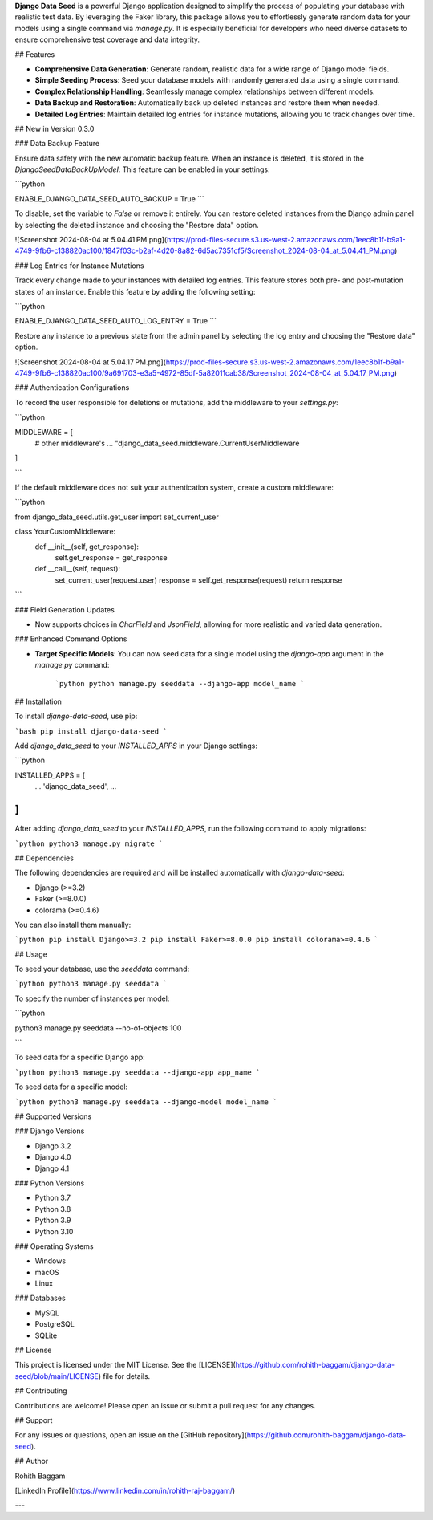 **Django Data Seed** is a powerful Django application designed to simplify the process of populating your database with realistic test data. By leveraging the Faker library, this package allows you to effortlessly generate random data for your models using a single command via `manage.py`. It is especially beneficial for developers who need diverse datasets to ensure comprehensive test coverage and data integrity.

## Features

- **Comprehensive Data Generation**: Generate random, realistic data for a wide range of Django model fields.
- **Simple Seeding Process**: Seed your database models with randomly generated data using a single command.
- **Complex Relationship Handling**: Seamlessly manage complex relationships between different models.
- **Data Backup and Restoration**: Automatically back up deleted instances and restore them when needed.
- **Detailed Log Entries**: Maintain detailed log entries for instance mutations, allowing you to track changes over time.

## New in Version 0.3.0

### Data Backup Feature

Ensure data safety with the new automatic backup feature. When an instance is deleted, it is stored in the `DjangoSeedDataBackUpModel`. This feature can be enabled in your settings:

```python

ENABLE_DJANGO_DATA_SEED_AUTO_BACKUP = True
```

To disable, set the variable to `False` or remove it entirely. You can restore deleted instances from the Django admin panel by selecting the deleted instance and choosing the "Restore data" option.

![Screenshot 2024-08-04 at 5.04.41 PM.png](https://prod-files-secure.s3.us-west-2.amazonaws.com/1eec8b1f-b9a1-4749-9fb6-c138820ac100/1847f03c-b2af-4d20-8a82-6d5ac7351cf5/Screenshot_2024-08-04_at_5.04.41_PM.png)

### Log Entries for Instance Mutations

Track every change made to your instances with detailed log entries. This feature stores both pre- and post-mutation states of an instance. Enable this feature by adding the following setting:

```python

ENABLE_DJANGO_DATA_SEED_AUTO_LOG_ENTRY = True
```

Restore any instance to a previous state from the admin panel by selecting the log entry and choosing the "Restore data" option.

![Screenshot 2024-08-04 at 5.04.17 PM.png](https://prod-files-secure.s3.us-west-2.amazonaws.com/1eec8b1f-b9a1-4749-9fb6-c138820ac100/9a691703-e3a5-4972-85df-5a82011cab38/Screenshot_2024-08-04_at_5.04.17_PM.png)

### Authentication Configurations

To record the user responsible for deletions or mutations, add the middleware to your `settings.py`:

```python

MIDDLEWARE = [
    # other middleware's
    ...
    "django_data_seed.middleware.CurrentUserMiddleware
]

```

If the default middleware does not suit your authentication system, create a custom middleware:

```python

from django_data_seed.utils.get_user import set_current_user

class YourCustomMiddleware:
    def __init__(self, get_response):
        self.get_response = get_response

    def __call__(self, request):
        set_current_user(request.user)
        response = self.get_response(request)
        return response

```

### Field Generation Updates

- Now supports choices in `CharField` and `JsonField`, allowing for more realistic and varied data generation.

### Enhanced Command Options

- **Target Specific Models**: You can now seed data for a single model using the `django-app` argument in the `manage.py` command:
    
    ```python
    python manage.py seeddata --django-app model_name
    ```
    

## Installation

To install `django-data-seed`, use pip:

```bash
pip install django-data-seed
```

Add `django_data_seed` to your `INSTALLED_APPS` in your Django settings:

```python

INSTALLED_APPS = [
    ...
    'django_data_seed',
    ...
]
```

After adding `django_data_seed` to your `INSTALLED_APPS`, run the following command to apply migrations:

```python
python3 manage.py migrate
```

## Dependencies

The following dependencies are required and will be installed automatically with `django-data-seed`:

- Django (>=3.2)
- Faker (>=8.0.0)
- colorama (>=0.4.6)

You can also install them manually:

```python
pip install Django>=3.2
pip install Faker>=8.0.0
pip install colorama>=0.4.6
```

## Usage

To seed your database, use the `seeddata` command:

```python
python3 manage.py seeddata
```

To specify the number of instances per model:

```python

python3 manage.py seeddata --no-of-objects 100

```

To seed data for a specific Django app:

```python
python3 manage.py seeddata --django-app app_name
```

To seed data for a specific model:

```python
python3 manage.py seeddata --django-model model_name
```

## Supported Versions

### Django Versions

- Django 3.2
- Django 4.0
- Django 4.1

### Python Versions

- Python 3.7
- Python 3.8
- Python 3.9
- Python 3.10

### Operating Systems

- Windows
- macOS
- Linux

### Databases

- MySQL
- PostgreSQL
- SQLite

## License

This project is licensed under the MIT License. See the [LICENSE](https://github.com/rohith-baggam/django-data-seed/blob/main/LICENSE) file for details.

## Contributing

Contributions are welcome! Please open an issue or submit a pull request for any changes.

## Support

For any issues or questions, open an issue on the [GitHub repository](https://github.com/rohith-baggam/django-data-seed).

## Author

Rohith Baggam

[LinkedIn Profile](https://www.linkedin.com/in/rohith-raj-baggam/)

---